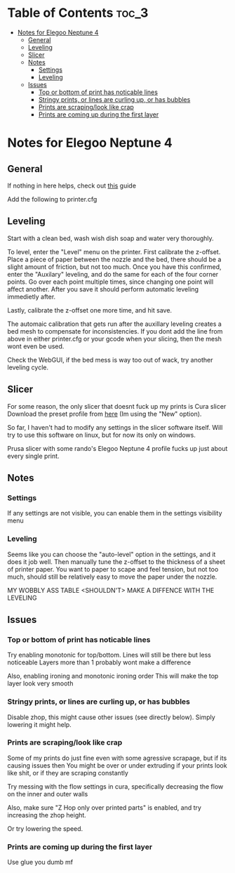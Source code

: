 * Table of Contents :toc_3:
- [[#notes-for-elegoo-neptune-4][Notes for Elegoo Neptune 4]]
  - [[#general][General]]
  - [[#leveling][Leveling]]
  - [[#slicer][Slicer]]
  - [[#notes][Notes]]
    - [[#settings][Settings]]
    - [[#leveling-1][Leveling]]
  - [[#issues][Issues]]
    - [[#top-or-bottom-of-print-has-noticable-lines][Top or bottom of print has noticable lines]]
    - [[#stringy-prints-or-lines-are-curling-up-or-has-bubbles][Stringy prints, or lines are curling up, or has bubbles]]
    - [[#prints-are-scrapinglook-like-crap][Prints are scraping/look like crap]]
    - [[#prints-are-coming-up-during-the-first-layer][Prints are coming up during the first layer]]

* Notes for Elegoo Neptune 4
** General
If nothing in here helps, check out [[https://support.3dverkstan.se/article/23-a-visual-ultimaker-troubleshooting-guide][this]] guide

Add the following to printer.cfg
[[./assets/bedmesg.png]]

** Leveling
Start with a clean bed, wash wish dish soap and water very thoroughly. 

To level, enter the "Level" menu on the printer. First calibrate the z-offset. Place a piece of paper between
the nozzle and the bed, there should be a slight amount of friction, but not too much. Once you have this confirmed,
enter the "Auxilary" leveling, and do the same for each of the four corner points. Go over each point multiple times,
since changing one point will affect another. After you save it should perform automatic leveling immedietly after.

Lastly, calibrate the z-offset one more time, and hit save.

The automaic calibration that gets run after the auxillary leveling creates a bed mesh to compensate for inconsistencies.
If you dont add the line from above in either printer.cfg or your gcode when your slicing, then the mesh wont even be used.

Check the WebGUI, if the bed mess is way too out of wack, try another leveling cycle.

** Slicer
For some reason, the only slicer that doesnt fuck up my prints is Cura slicer
Download the preset profile from [[https://www.elegoo.com/pages/download][here]] (Im using the "New" option).

So far, I haven't had to modify any settings in the slicer software itself. Will try to use this software 
on linux, but for now its only on windows.

Prusa slicer with some rando's Elegoo Neptune 4 profile fucks up just about every single print.

** Notes
*** Settings
If any settings are not visible, you can enable them in the settings visibility menu

*** Leveling
Seems like you can choose the "auto-level" option in the settings, and it does it job well. Then
manually tune the z-offset to the thickness of a sheet of printer paper. You want to paper to scape and feel
tension, but not too much, should still be relatively easy to move the paper under the nozzle.

MY WOBBLY ASS TABLE <SHOULDN'T> MAKE A DIFFENCE WITH THE LEVELING

** Issues
*** Top or bottom of print has noticable lines
Try enabling monotonic for top/bottom. Lines will still be there but less noticeable
Layers more than 1 probably wont make a difference
[[./assets/monotonic.png]]

Also, enabling ironing and monotonic ironing order
This will make the top layer look very smooth
[[./assets/ironing.png]]

*** Stringy prints, or lines are curling up, or has bubbles
Disable zhop, this might cause other issues (see directly below).
Simply lowering it might help.

*** Prints are scraping/look like crap
Some of my prints do just fine even with some agressive scrapage, but if its causing issues then
You might be over or under extruding if your prints look like shit, or if they are scraping constantly
[[./assets/extruder.jpg]]

Try messing with the flow settings in cura, specifically decreasing the flow on the inner and outer walls
[[./assets/flow.png]]


Also, make sure "Z Hop only over printed parts" is enabled, and try increasing the zhop height.

[[./assets/zhop.png]]

Or try lowering the speed.

*** Prints are coming up during the first layer 
Use glue you dumb mf
